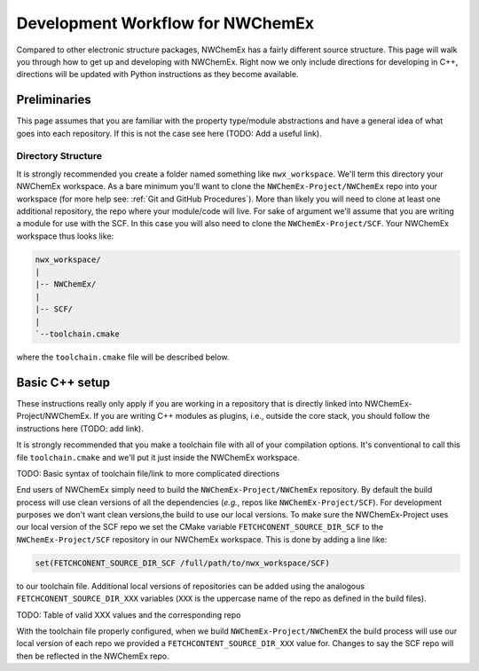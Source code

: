 *********************************
Development Workflow for NWChemEx
*********************************

Compared to other electronic structure packages, NWChemEx has a fairly different
source structure. This page will walk you through how to get up and developing
with NWChemEx. Right now we only include directions for developing in C++,
directions will be updated with Python instructions as they become available.

.. _Workflow Preliminaries:

Preliminaries
=============

This page assumes that you are familiar with the property type/module
abstractions and have a general idea of what goes into each repository. If this
is not the case see here (TODO: Add a useful link).

Directory Structure
-------------------

It is strongly recommended you create a folder named something like
``nwx_workspace``. We'll term this directory your NWChemEx workspace. As a bare
minimum you'll want to clone the ``NWChemEx-Project/NWChemEx`` repo into your
workspace (for more help see: :ref:`Git and GitHub Procedures`). More than
likely you will need to clone at least one additional repository, the repo where
your module/code will live. For sake of argument we'll assume that you are
writing a module for use with the SCF. In this case you will also need to clone
the ``NWChemEx-Project/SCF``. Your NWChemEx workspace thus looks like:

.. code-block::

   nwx_workspace/
   |
   |-- NWChemEx/
   |
   |-- SCF/
   |
   `--toolchain.cmake

where the ``toolchain.cmake`` file will be described below.

Basic C++ setup
===============

These instructions really only apply if you are working in a repository that is
directly linked into NWChemEx-Project/NWChemEx. If you are writing C++ modules
as plugins, i.e., outside the core stack, you should follow the instructions
here (TODO: add link).

It is strongly recommended that you make a toolchain file with all of your
compilation options. It's conventional to call this file ``toolchain.cmake`` and
we'll put it just inside the NWChemEx workspace.

TODO: Basic syntax of toolchain file/link to more complicated directions

End users of NWChemEx simply need to build the ``NWChemEx-Project/NWChemEx``
repository. By default the build process will use clean versions of all the
dependencies (*e.g.*, repos like ``NWChemEx-Project/SCF``). For development
purposes we don't want clean versions,the build to use our local
versions. To make sure the NWChemEx-Project uses our local version of the SCF
repo we set the CMake variable ``FETCHCONENT_SOURCE_DIR_SCF`` to the
``NWChemEx-Project/SCF`` repository in our NWChemEx workspace. This is done by
adding a line like:

.. code-block:: cmake

   set(FETCHCONENT_SOURCE_DIR_SCF /full/path/to/nwx_workspace/SCF)

to our toolchain file. Additional local versions of repositories can be added
using the analogous ``FETCHCONENT_SOURCE_DIR_XXX`` variables (``XXX`` is the
uppercase name of the repo as defined in the build files).

TODO: Table of valid XXX values and the corresponding repo

With the toolchain file properly configured, when we build
``NWChemEx-Project/NWChemEX`` the build process will use our local version of
each repo we provided a ``FETCHCONTENT_SOURCE_DIR_XXX`` value for. Changes to
say the SCF repo will then be reflected in the NWChemEx repo.
